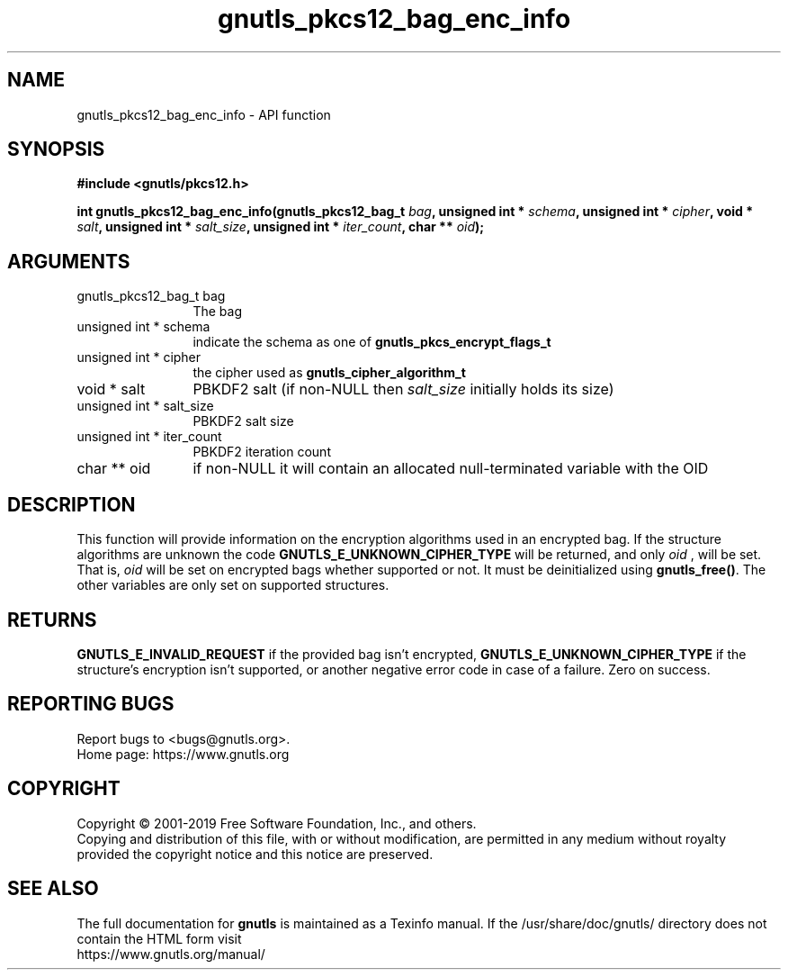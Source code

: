 .\" DO NOT MODIFY THIS FILE!  It was generated by gdoc.
.TH "gnutls_pkcs12_bag_enc_info" 3 "3.6.9" "gnutls" "gnutls"
.SH NAME
gnutls_pkcs12_bag_enc_info \- API function
.SH SYNOPSIS
.B #include <gnutls/pkcs12.h>
.sp
.BI "int gnutls_pkcs12_bag_enc_info(gnutls_pkcs12_bag_t " bag ", unsigned int * " schema ", unsigned int * " cipher ", void * " salt ", unsigned int * " salt_size ", unsigned int * " iter_count ", char ** " oid ");"
.SH ARGUMENTS
.IP "gnutls_pkcs12_bag_t bag" 12
The bag
.IP "unsigned int * schema" 12
indicate the schema as one of \fBgnutls_pkcs_encrypt_flags_t\fP
.IP "unsigned int * cipher" 12
the cipher used as \fBgnutls_cipher_algorithm_t\fP
.IP "void * salt" 12
PBKDF2 salt (if non\-NULL then  \fIsalt_size\fP initially holds its size)
.IP "unsigned int * salt_size" 12
PBKDF2 salt size
.IP "unsigned int * iter_count" 12
PBKDF2 iteration count
.IP "char ** oid" 12
if non\-NULL it will contain an allocated null\-terminated variable with the OID
.SH "DESCRIPTION"
This function will provide information on the encryption algorithms used
in an encrypted bag. If the structure algorithms
are unknown the code \fBGNUTLS_E_UNKNOWN_CIPHER_TYPE\fP will be returned,
and only  \fIoid\fP , will be set. That is,  \fIoid\fP will be set on encrypted bags
whether supported or not. It must be deinitialized using \fBgnutls_free()\fP.
The other variables are only set on supported structures.
.SH "RETURNS"
\fBGNUTLS_E_INVALID_REQUEST\fP if the provided bag isn't encrypted,
\fBGNUTLS_E_UNKNOWN_CIPHER_TYPE\fP if the structure's encryption isn't supported, or
another negative error code in case of a failure. Zero on success.
.SH "REPORTING BUGS"
Report bugs to <bugs@gnutls.org>.
.br
Home page: https://www.gnutls.org

.SH COPYRIGHT
Copyright \(co 2001-2019 Free Software Foundation, Inc., and others.
.br
Copying and distribution of this file, with or without modification,
are permitted in any medium without royalty provided the copyright
notice and this notice are preserved.
.SH "SEE ALSO"
The full documentation for
.B gnutls
is maintained as a Texinfo manual.
If the /usr/share/doc/gnutls/
directory does not contain the HTML form visit
.B
.IP https://www.gnutls.org/manual/
.PP
